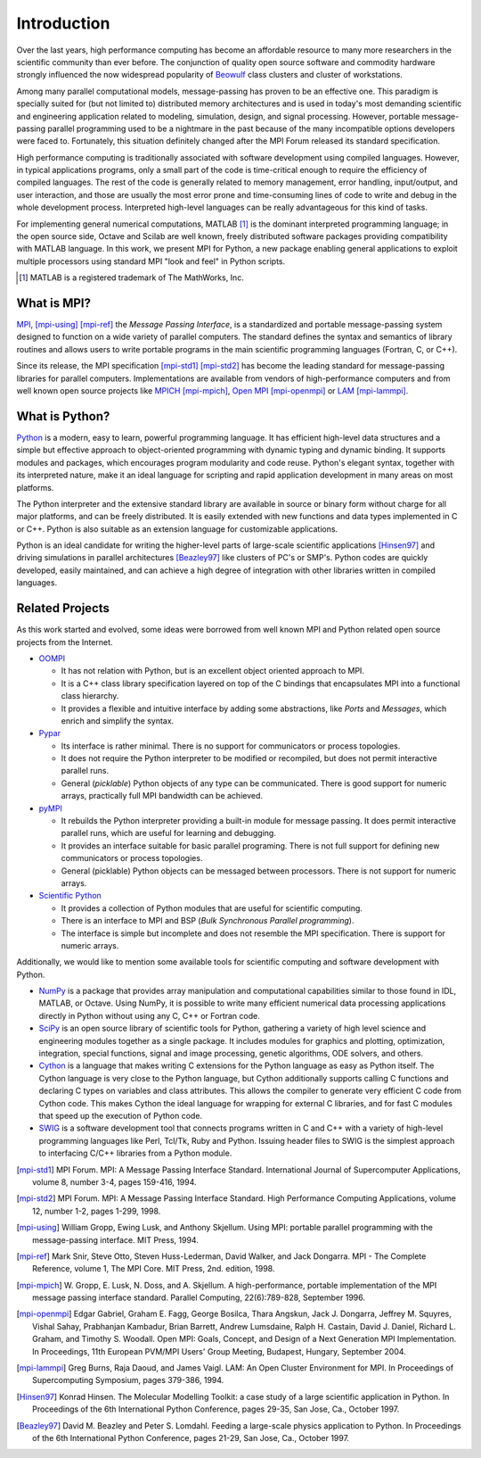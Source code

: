 Introduction
============

Over the last years, high performance computing has become an
affordable resource to many more researchers in the scientific
community than ever before. The conjunction of quality open source
software and commodity hardware strongly influenced the now widespread
popularity of Beowulf_ class clusters and cluster of workstations.

Among many parallel computational models, message-passing has proven
to be an effective one.  This paradigm is specially suited for (but
not limited to) distributed memory architectures and is used in
today's most demanding scientific and engineering application related
to modeling, simulation, design, and signal processing.  However,
portable message-passing parallel programming used to be a nightmare
in the past because of the many incompatible options developers were
faced to.  Fortunately, this situation definitely changed after the
MPI Forum released its standard specification.

High performance computing is traditionally associated with software
development using compiled languages. However, in typical applications
programs, only a small part of the code is time-critical enough to
require the efficiency of compiled languages. The rest of the code is
generally related to memory management, error handling, input/output,
and user interaction, and those are usually the most error prone and
time-consuming lines of code to write and debug in the whole
development process.  Interpreted high-level languages can be really
advantageous for this kind of tasks.

For implementing general numerical computations, MATLAB [#]_ is the
dominant interpreted programming language; in the open source side,
Octave and Scilab are well known, freely distributed software packages
providing compatibility with MATLAB language. In this work, we present
MPI for Python, a new package enabling general applications to exploit
multiple processors using standard MPI "look and feel" in Python
scripts.

.. [#] MATLAB is a registered trademark of The MathWorks, Inc.


What is MPI?
------------

MPI_, [mpi-using]_ [mpi-ref]_ the *Message Passing Interface*, is a
standardized and portable message-passing system designed to function
on a wide variety of parallel computers. The standard defines the
syntax and semantics of library routines and allows users to write
portable programs in the main scientific programming languages
(Fortran, C, or C++).

Since its release, the MPI specification [mpi-std1]_ [mpi-std2]_ has
become the leading standard for message-passing libraries for parallel
computers.  Implementations are available from vendors of
high-performance computers and from well known open source projects
like MPICH_ [mpi-mpich]_, `Open MPI`_ [mpi-openmpi]_ or LAM_
[mpi-lammpi]_.


What is Python?
---------------

Python_ is a modern, easy to learn, powerful programming language. It
has efficient high-level data structures and a simple but effective
approach to object-oriented programming with dynamic typing and
dynamic binding. It supports modules and packages, which encourages
program modularity and code reuse. Python's elegant syntax, together
with its interpreted nature, make it an ideal language for scripting
and rapid application development in many areas on most platforms.

The Python interpreter and the extensive standard library are
available in source or binary form without charge for all major
platforms, and can be freely distributed. It is easily extended with
new functions and data types implemented in C or C++. Python is also
suitable as an extension language for customizable applications.

Python is an ideal candidate for writing the higher-level parts of
large-scale scientific applications [Hinsen97]_ and driving
simulations in parallel architectures [Beazley97]_ like clusters of
PC's or SMP's. Python codes are quickly developed, easily maintained,
and can achieve a high degree of integration with other libraries
written in compiled languages.


Related Projects
----------------

As this work started and evolved, some ideas were borrowed from well
known MPI and Python related open source projects from the Internet.

* `OOMPI`_

  + It has not relation with Python, but is an excellent object
    oriented approach to MPI.

  + It is a C++ class library specification layered on top of the C
    bindings that encapsulates MPI into a functional class hierarchy.

  + It provides a flexible and intuitive interface by adding some
    abstractions, like *Ports* and *Messages*, which enrich and
    simplify the syntax.

* `Pypar`_

  + Its interface is rather minimal. There is no support for
    communicators or process topologies.

  + It does not require the Python interpreter to be modified or
    recompiled, but does not permit interactive parallel runs.

  + General (*picklable*) Python objects of any type can be
    communicated. There is good support for numeric arrays,
    practically full MPI bandwidth can be achieved.

* `pyMPI`_

  + It rebuilds the Python interpreter providing a built-in module
    for message passing. It does permit interactive parallel runs,
    which are useful for learning and debugging.

  + It provides an interface suitable for basic parallel programing.
    There is not full support for defining new communicators or process
    topologies.

  + General (picklable) Python objects can be messaged between
    processors. There is not support for numeric arrays.

* `Scientific Python`_

  + It provides a collection of Python modules that are
    useful for scientific computing.

  + There is an interface to MPI and BSP (*Bulk Synchronous Parallel
    programming*).

  + The interface is simple but incomplete and does not resemble
    the MPI specification. There is support for numeric arrays.

Additionally, we would like to mention some available tools for
scientific computing and software development with Python.

+ `NumPy`_ is a package that provides array manipulation and
  computational capabilities similar to those found in IDL, MATLAB, or
  Octave. Using NumPy, it is possible to write many efficient
  numerical data processing applications directly in Python without
  using any C, C++ or Fortran code.

+ `SciPy`_ is an open source library of scientific tools for Python,
  gathering a variety of high level science and engineering modules
  together as a single package. It includes modules for graphics and
  plotting, optimization, integration, special functions, signal and
  image processing, genetic algorithms, ODE solvers, and others.

+ `Cython`_ is a language that makes writing C extensions for the
  Python language as easy as Python itself. The Cython language is
  very close to the Python language, but Cython additionally supports
  calling C functions and declaring C types on variables and class
  attributes. This allows the compiler to generate very efficient C
  code from Cython code. This makes Cython the ideal language for
  wrapping for external C libraries, and for fast C modules that speed
  up the execution of Python code.

+ `SWIG`_ is a software development tool that connects programs
  written in C and C++ with a variety of high-level programming
  languages like Perl, Tcl/Tk, Ruby and Python. Issuing header files
  to SWIG is the simplest approach to interfacing C/C++ libraries from
  a Python module.



.. External Links
.. ..............

.. _MPI:       http://www.mpi-forum.org/

.. _MPICH:     http://www.mcs.anl.gov/research/projects/mpich2/

.. _Open MPI:  http://www.open-mpi.org/

.. _LAM:       http://www.lam-mpi.org/

.. _Beowulf:   http://www.beowulf.org/


.. _Python:    http://www.python.org/

.. _NumPy:     http://numpy.scipy.org/

.. _SciPy:     http://www.scipy.org/

.. _Cython:    http://www.cython.org/

.. _SWIG:      http://www.swig.org/


.. _OOMPI:     http://www.osl.iu.edu/research/oompi/

.. _Pypar:     http://pypar.googlecode.com/

.. _pyMPI:     http://sourceforge.net/projects/pympi/

.. _Scientific Python:
               http://dirac.cnrs-orleans.fr/plone/software/scientificpython/


.. References
.. ..........

.. [mpi-std1] MPI Forum. MPI: A Message Passing Interface Standard.
   International Journal of Supercomputer Applications, volume 8,
   number 3-4, pages 159-416, 1994.

.. [mpi-std2] MPI Forum. MPI: A Message Passing Interface Standard.
   High Performance Computing Applications, volume 12, number 1-2,
   pages 1-299, 1998.

.. [mpi-using] William Gropp, Ewing Lusk, and Anthony Skjellum.  Using
   MPI: portable parallel programming with the message-passing
   interface.  MIT Press, 1994.

.. [mpi-ref] Mark Snir, Steve Otto, Steven Huss-Lederman, David
   Walker, and Jack Dongarra.  MPI - The Complete Reference, volume 1,
   The MPI Core.  MIT Press, 2nd. edition, 1998.

.. [mpi-mpich] W. Gropp, E. Lusk, N. Doss, and A. Skjellum.  A
   high-performance, portable implementation of the MPI message
   passing interface standard.  Parallel Computing, 22(6):789-828,
   September 1996.

.. [mpi-openmpi] Edgar Gabriel, Graham E. Fagg, George Bosilca, Thara
   Angskun, Jack J. Dongarra, Jeffrey M. Squyres, Vishal Sahay,
   Prabhanjan Kambadur, Brian Barrett, Andrew Lumsdaine, Ralph
   H. Castain, David J. Daniel, Richard L. Graham, and Timothy
   S. Woodall. Open MPI: Goals, Concept, and Design of a Next
   Generation MPI Implementation. In Proceedings, 11th European
   PVM/MPI Users' Group Meeting, Budapest, Hungary, September 2004.

.. [mpi-lammpi] Greg Burns, Raja Daoud, and James Vaigl.  LAM: An Open
   Cluster Environment for MPI. In Proceedings of Supercomputing
   Symposium, pages 379-386, 1994.

.. [Hinsen97] Konrad Hinsen.  The Molecular Modelling Toolkit: a case
   study of a large scientific application in Python.  In Proceedings
   of the 6th International Python Conference, pages 29-35, San Jose,
   Ca., October 1997.

.. [Beazley97] David M. Beazley and Peter S. Lomdahl.  Feeding a
   large-scale physics application to Python.  In Proceedings of the
   6th International Python Conference, pages 21-29, San Jose, Ca.,
   October 1997.

